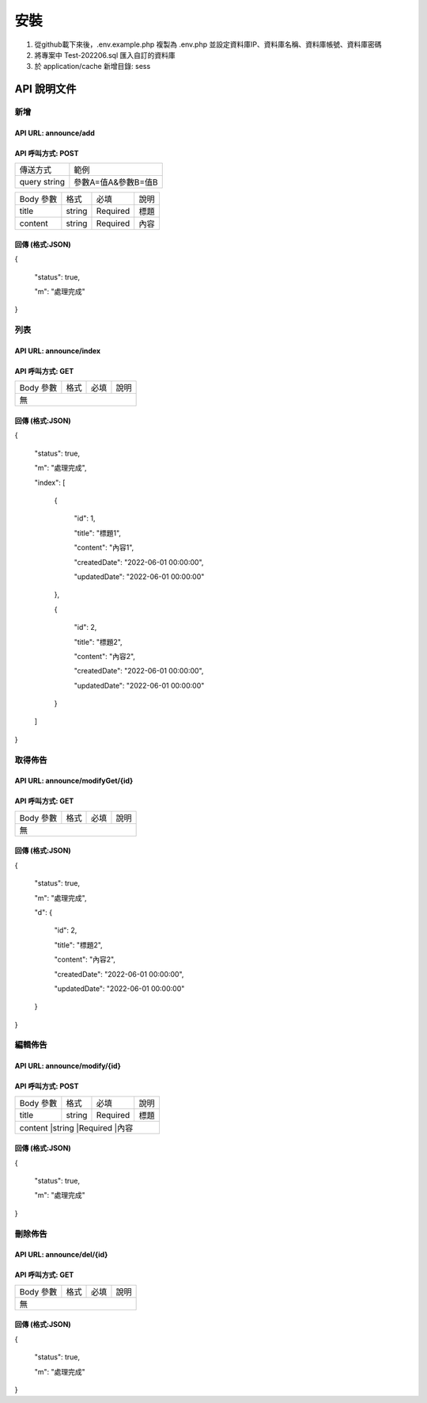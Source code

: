 ###################
安裝
###################

1. 從github載下來後，.env.example.php 複製為 .env.php 並設定資料庫IP、資料庫名稱、資料庫帳號、資料庫密碼
2. 將專案中 Test-202206.sql 匯入自訂的資料庫
3. 於 application/cache 新增目錄: sess

*******************
API 說明文件
*******************

新增
==================
API URL: announce/add
------------------
API 呼叫方式: POST
------------------
+------------+-------------------+
|傳送方式    |範例               |
+------------+-------------------+
|query string|參數A=值A&參數B=值B|
+------------+-------------------+

+------------+---------+---------+----------------------------+
|Body 參數   |格式     |必填     |說明                        |
+------------+---------+---------+----------------------------+
|title       |string   |Required |標題                        |
+------------+---------+---------+----------------------------+
|content     |string   |Required |內容                        |
+------------+---------+---------+----------------------------+

回傳 (格式:JSON)
------------------
{

  "status": true,

  "m": "處理完成"
}

列表
==================
API URL: announce/index
------------------
API 呼叫方式: GET
------------------

+------------+---------+---------+----------------------------+
|Body 參數   |格式     |必填     |說明                        |
+------------+---------+---------+----------------------------+
|無                                                           |
+-------------------------------------------------------------+

回傳 (格式:JSON)
------------------
{

  "status": true,

  "m": "處理完成",

  "index": [

    {

      "id": 1,

      "title": "標題1",

      "content": "內容1",

      "createdDate": "2022-06-01 00:00:00",

      "updatedDate": "2022-06-01 00:00:00"

    },

    {

      "id": 2,

      "title": "標題2",

      "content": "內容2",

      "createdDate": "2022-06-01 00:00:00",

      "updatedDate": "2022-06-01 00:00:00"

    }

  ]

}

取得佈告
==================
API URL: announce/modifyGet/{id}
------------------
API 呼叫方式: GET
------------------

+------------+---------+---------+----------------------------+
|Body 參數   |格式     |必填     |說明                        |
+------------+---------+---------+----------------------------+
|無                                                           |
+-------------------------------------------------------------+

回傳 (格式:JSON)
------------------
{

  "status": true,

  "m": "處理完成",

  "d": {

    "id": 2,

    "title": "標題2",

    "content": "內容2",

    "createdDate": "2022-06-01 00:00:00",

    "updatedDate": "2022-06-01 00:00:00"
    
  }

}

編輯佈告
==================
API URL: announce/modify/{id}
------------------
API 呼叫方式: POST
------------------

+------------+---------+---------+----------------------------+
|Body 參數   |格式     |必填     |說明                        |
+------------+---------+---------+----------------------------+
|title       |string   |Required |標題                        |
+------------+---------+---------+----------------------------+
|content     |string   |Required |內容                        |
+-------------------------------------------------------------+

回傳 (格式:JSON)
------------------
{

  "status": true,

  "m": "處理完成"
}

刪除佈告
==================
API URL: announce/del/{id}
------------------
API 呼叫方式: GET
------------------

+------------+---------+---------+----------------------------+
|Body 參數   |格式     |必填     |說明                        |
+------------+---------+---------+----------------------------+
|無                                                           |
+-------------------------------------------------------------+

回傳 (格式:JSON)
------------------
{

  "status": true,

  "m": "處理完成"
}
